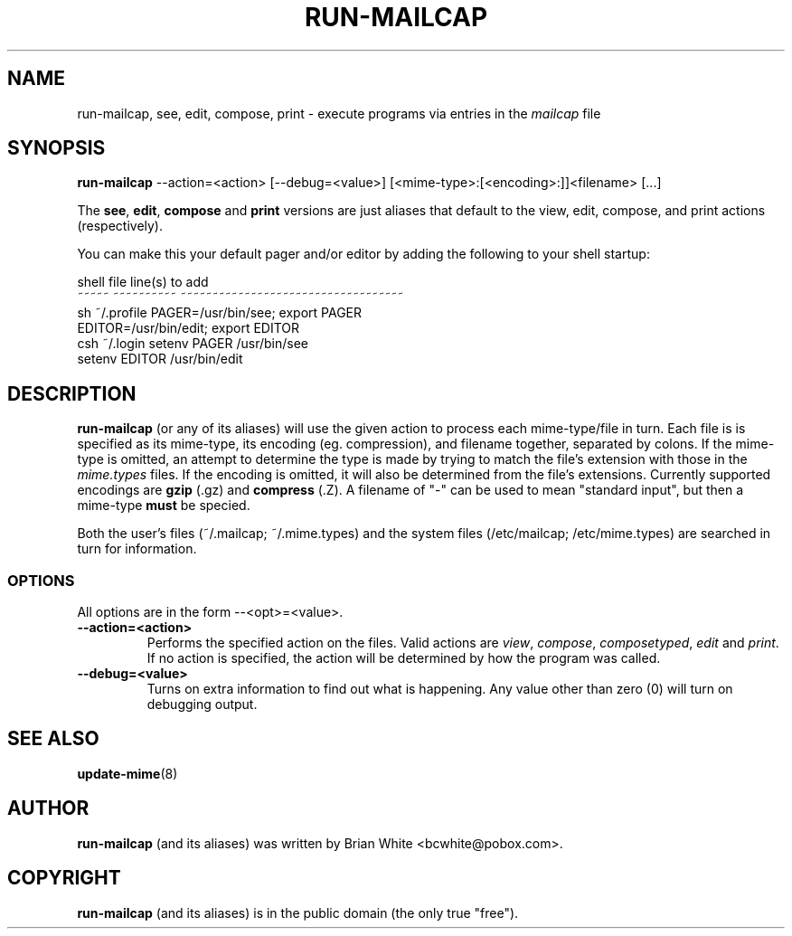 .\" Hey, Emacs!  This is an -*- nroff -*- source file.
.\" run-mailcap and this manpage were written by Brian White and
.\" have been placed in the public domain (the only true "free").
.\"
.TH RUN-MAILCAP 1 "14th Mar 1998" "Debian Project" "Run Mailcap Programs"
.SH NAME
run-mailcap, see, edit, compose, print \- execute programs via entries in the
.I mailcap
file
.SH SYNOPSIS
.B run-mailcap
\-\-action=<action> [\-\-debug=<value>]
[<mime-type>:[<encoding>:]]<filename>  [...]

The
.BR see ,
.BR edit ,
.B compose
and
.B print
versions are just aliases that default to the view, edit, compose, and
print actions (respectively).

You can make this your default pager and/or editor by adding the
following to your shell startup:

  shell  file        line(s) to add
  ~~~~~  ~~~~~~~~~~  ~~~~~~~~~~~~~~~~~~~~~~~~~~~~~~~~~~~
  sh     ~/.profile  PAGER=/usr/bin/see; export PAGER
                     EDITOR=/usr/bin/edit; export EDITOR
  csh    ~/.login    setenv PAGER /usr/bin/see
                     setenv EDITOR /usr/bin/edit

.SH DESCRIPTION
.PP
.B run-mailcap
(or any of its aliases) will use the given action to process each
mime-type/file in turn.  Each file is is specified as its mime-type,
its encoding (eg. compression), and filename together, separated by
colons.  If the mime-type is omitted, an attempt to determine the type
is made by trying to match the file's extension with those in the
.I mime.types
files.  If the encoding is omitted, it will also be determined from
the file's extensions.  Currently supported encodings are
.B gzip
(.gz) and
.B compress
(.Z).  A filename of "-" can be used to mean "standard input", but
then a mime-type
.B must
be specied.

Both the user's files (~/.mailcap; ~/.mime.types) and the system files
(/etc/mailcap; /etc/mime.types) are searched in turn for information.
.SS OPTIONS
All options are in the form --<opt>=<value>.
.TP
.BI \-\-action=<action>
Performs the specified action on the files.  Valid actions are
.IR view ,
.IR compose ,
.IR composetyped ,
.I edit
and
.IR print .
If no action is specified, the action will be determined by how the
program was called.
.TP
.BI \-\-debug=<value>
Turns on extra information to find out what is happening.  Any value
other than zero (0) will turn on debugging output.
.SH "SEE ALSO"
.BR update-mime "(8)"
.SH AUTHOR
.B run-mailcap
(and its aliases) was written by Brian White <bcwhite@pobox.com>.
.SH COPYRIGHT
.B run-mailcap
(and its aliases) is in the public domain (the only true "free").
